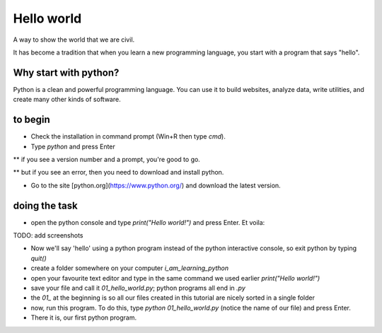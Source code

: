 Hello world
===========

A way to show the world that we are civil.

It has become a tradition that when you learn a new programming language, you start with a program that says "hello".


Why start with python?
######################

Python is a clean and powerful programming language.  You can use it to build websites, analyze data, write utilities, and create many other kinds of software.


to begin
########

* Check the installation in command prompt (Win+R then type `cmd`).

* Type `python` and press Enter

** if you see a version number and a prompt, you're good to go.

** but if you see an error, then you need to download and install python.

* Go to the site [python.org](https://www.python.org/) and download the latest version.


doing the task
##############

* open the python console and type `print("Hello world!")` and press Enter. Et voila:

TODO: add screenshots

* Now we'll say 'hello' using a python program instead of the python interactive console, so exit python by typing `quit()`

* create a folder somewhere on your computer `i_am_learning_python`

* open your favourite text editor and type in the same command we used earlier `print("Hello world!")`

* save your file and call it `01_hello_world.py`; python programs all end in `.py`  

* the `01_` at the beginning is so all our files created in this tutorial are nicely sorted in a single folder

* now, run this program. To do this, type `python 01_hello_world.py` (notice the name of our file) and press Enter.

* There it is, our first python program.

